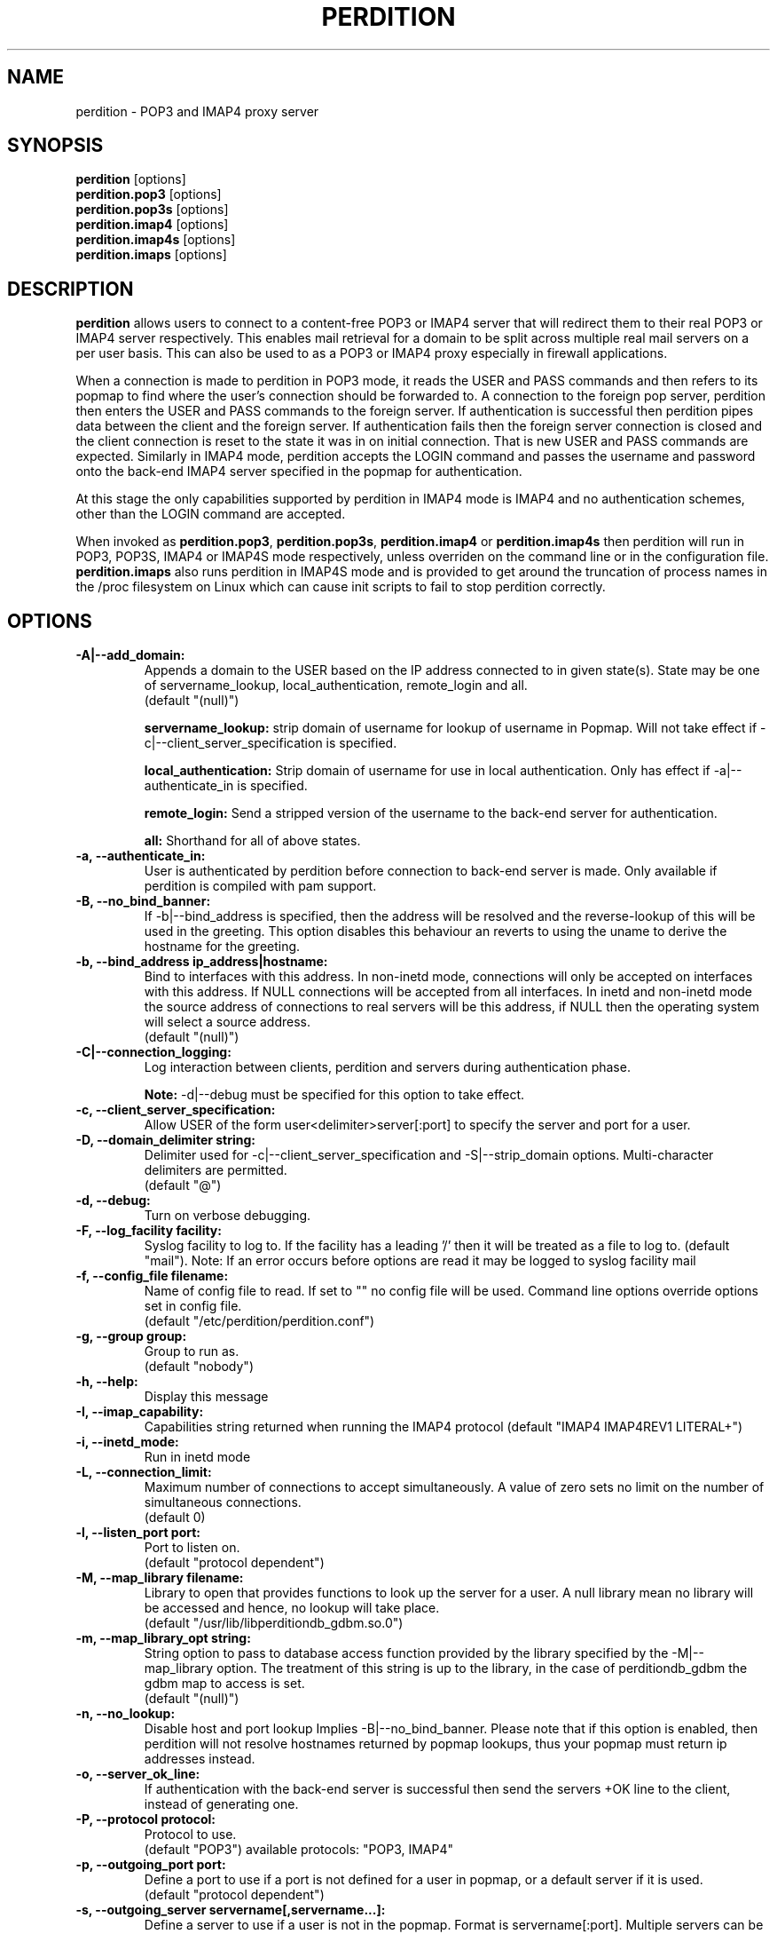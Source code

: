 .\""""""""""""""""""""""""""""""""""""""""""""""""""""""""""""""""""""""
.\" perdition.8                                            December 2000
.\" Horms                                             horms@vergenet.net
.\"
.\" perdition
.\" Mail retrieval proxy server
.\" Copyright (C) 1999-2002  Horms <horms@vergenet.net>
.\" 
.\" This program is free software; you can redistribute it and/or
.\" modify it under the terms of the GNU General Public License as
.\" published by the Free Software Foundation; either version 2 of the
.\" License, or (at your option) any later version.
.\" 
.\" This program is distributed in the hope that it will be useful, but
.\" WITHOUT ANY WARRANTY; without even the implied warranty of
.\" MERCHANTABILITY or FITNESS FOR A PARTICULAR PURPOSE.  See the GNU
.\" General Public License for more details.
.\" 
.\" You should have received a copy of the GNU General Public License
.\" along with this program; if not, write to the Free Software
.\" Foundation, Inc., 59 Temple Place, Suite 330, Boston, MA
.\" 02111-1307  USA
.\"
.\""""""""""""""""""""""""""""""""""""""""""""""""""""""""""""""""""""""
.TH PERDITION 8 "4th May 2001"
.SH NAME
perdition \- POP3 and IMAP4 proxy server
.SH SYNOPSIS
\fBperdition\fP [options]
.br
\fBperdition.pop3\fP [options]
.br
\fBperdition.pop3s\fP [options]
.br
\fBperdition.imap4\fP [options]
.br
\fBperdition.imap4s\fP [options]
.br
\fBperdition.imaps\fP [options]
.SH DESCRIPTION
\fBperdition\fP allows users to connect to a content\-free POP3 or
IMAP4 server that will redirect them to their real POP3 or IMAP4
server respectively. This enables mail retrieval for a domain to
be split across multiple real mail servers on a per user basis.
This can also be used to as a POP3 or IMAP4 proxy especially in
firewall applications.
.P
When a connection is made to perdition in POP3 mode, it reads the
USER and PASS commands and then refers to its popmap to find
where the user's connection should be forwarded to. A connection
to the foreign pop server, perdition then enters the USER and
PASS commands to the foreign server. If authentication is
successful then perdition pipes data between the client and the
foreign server.  If authentication fails then the foreign server
connection is closed and the client connection is reset to the
state it was in on initial connection. That is new USER and PASS
commands are expected. Similarly in IMAP4 mode, perdition accepts
the LOGIN command and passes the username and password onto the
back\-end IMAP4 server specified in the popmap for authentication.
.P
At this stage the only capabilities supported by perdition in
IMAP4 mode is IMAP4 and no authentication schemes, other than
the LOGIN command are accepted.
.P
When invoked as \fBperdition.pop3\fP, \fBperdition.pop3s\fP,
\fBperdition.imap4\fP or \fBperdition.imap4s\fP then perdition
will run in POP3, POP3S, IMAP4 or IMAP4S mode respectively,
unless overriden on the command line or in the configuration file.
\fBperdition.imaps\fP also runs perdition in IMAP4S mode and is
provided to get around the truncation of process names in
the /proc filesystem on Linux which can cause init scripts to
fail to stop perdition correctly.
.SH OPTIONS
.TP
.B \-A|\-\-add_domain:
Appends a domain to the USER based on the IP address connected to
in given state(s). State may be one of servername_lookup,
local_authentication, remote_login and all.
.br
(default "(null)")
.sp
.B servername_lookup:
strip domain of username for lookup of username in
Popmap. Will not take effect if \-c|\-\-client_server_specification
is specified.
.sp
.B local_authentication:
Strip domain of username for use in local
authentication. Only has effect if \-a|\-\-authenticate_in is specified.
.sp
.B remote_login:
Send a stripped version of the username to the back-end
server for authentication.
.sp
.B all:
Shorthand for all of above states.
.TP
.B \-a, \-\-authenticate_in:
User is authenticated by perdition before connection to back-end
server is made. Only available if perdition is compiled with pam
support.
.TP
.B \-B, \-\-no_bind_banner:
If \-b|\-\-bind_address is specified, then the address will be resolved
and the reverse\-lookup of this will be used in the greeting. This
option disables this behaviour an reverts to using the uname to
derive the hostname for the greeting.
.TP
.B \-b, \-\-bind_address ip_address|hostname:
Bind to interfaces with this address. In non\-inetd mode, connections
will only be accepted on interfaces with this address. If NULL
connections will be accepted from all interfaces. In inetd and
non\-inetd mode the source address of connections to real servers
will be this address, if NULL then the operating system will select
a source address.
.br
(default "(null)")
.TP
.B \-C|\-\-connection_logging:
Log interaction between clients, perdition and servers during
authentication phase.
.sp
\fBNote:\fP \-d|\-\-debug must be specified for this option to take effect.
.TP
.B \-c, \-\-client_server_specification:
Allow USER of the form user<delimiter>server[:port] to specify the
server and port for a user.
.TP
.B \-D, \-\-domain_delimiter string:
Delimiter used for \-c|\-\-client_server_specification and
\-S|\-\-strip_domain options. Multi\-character delimiters are permitted.
.br
(default "@")
.TP
.B \-d, \-\-debug:
Turn on verbose debugging.
.TP
.B \-F, \-\-log_facility facility:
Syslog facility to log to. If the facility has a leading '/' then it will
be treated as a file to log to. (default "mail").  Note: If an error occurs
before options are read it may be logged to syslog facility mail
.TP
.B \-f, \-\-config_file filename:
Name of config file to read. If set to "" no config file will be
used. Command line options override options set in config file.
.br
(default "/etc/perdition/perdition.conf")
.TP
.B \-g, \-\-group group:
Group to run as.
.br
(default "nobody")
.TP
.B \-h, \-\-help:
Display this message
.TP
.B \-I, \-\-imap_capability:
Capabilities string returned when running the IMAP4 protocol
(default "IMAP4 IMAP4REV1 LITERAL+")
.TP
.B \-i, \-\-inetd_mode:
Run in inetd mode
.TP
.B \-L, \-\-connection_limit:
Maximum number of connections to accept simultaneously. A value of
zero sets no limit on the number of simultaneous connections.
.br
(default 0)
.TP
.B \-l, \-\-listen_port port:
Port to listen on.
.br
(default "protocol dependent")
.TP
.B \-M, \-\-map_library filename:
Library to open that provides functions to look up the server for a
user. A null library mean no library will be accessed and hence, no
lookup will take place.
.br
(default "/usr/lib/libperditiondb_gdbm.so.0")
.TP
.B \-m, \-\-map_library_opt string:
String option to pass to database access function provided by the
library specified by the \-M|\-\-map_library option. The treatment of
this string is up to the library, in the case of perditiondb_gdbm
the gdbm map to access is set.
.br
(default "(null)")
.TP
.B \-n, \-\-no_lookup:
Disable host and port lookup Implies \-B|\-\-no_bind_banner.
Please note that if this option is enabled, then perdition will
not resolve hostnames returned by popmap lookups, thus your popmap
must return ip addresses instead.
.TP
.B \-o, \-\-server_ok_line:
If authentication with the back\-end server is successful then send
the servers +OK line to the client, instead of generating one.
.TP
.B \-P, \-\-protocol protocol:
Protocol to use.
.br
(default "POP3")
available protocols: "POP3, IMAP4"
.TP
.B \-p, \-\-outgoing_port port:
Define a port to use if a port is not defined for a user in popmap,
or a default server if it is used.
.br
(default "protocol dependent")
.TP
.B \-s, \-\-outgoing_server servername[,servername...]:
Define a server to use if a user is not in the popmap. Format is
servername[:port]. Multiple servers can be delimited by a ','. If
multiple servers are specified then they are used in a round robin.
.br
(default "(null)")
.TP
.B \-S, \-\-strip_domain state[,state]:
Allow USER of the from user<delimiter>domain where <delimiter>domain
will be striped off in given state(s). State may be one of servername_lookup,
local_authentication, remote_login and all. See \-A|\-\-add_domain for a
description of the states.
.TP
.B \-t, \-\-timeout:
Idle timeout in seconds. Value of zero sets infinite timeout.
.br
(default 1800)
.TP
.B \-u, \-\-username username:
Username to run as.
.br
(default "nobody")
.TP
.B \-U, \-\-username_from_database:
If the servername in the popmap specified in the form:
user<delimiter>domain then use the username given by the servername.  If a
servername is given in this form then the domain will be used as the server
to connect to, regardless of it the \-U|\-\-username_from_database option is
specified or not.
.TP
.B \-q, \-\-quiet:
Only log errors. Overridden by \-d|\-\-debug
.TP
.B \-\-lookup_domain:
If the username is not found on a popmap lookup, and the domain-delimiter
is part of the username, then lookup up the domain portion of the username,
prefixed by the domain_delimiter in the database. Allows different default
servers to be defined for different domains. Overriden by
\-c|\-\-client_server_specification.
.TP
.B \-\-lower_case state[,state...]:
Convert usernames to lower case according the the locale in given
state(s). State may be one of servername_lookup,
local_authentication, remote_login and all. See \-A|\-\-add_domain for a
description of the states.
.br
(default "(null)")
.TP
.B \-\-query_key format[,format...]:
Instead of using the username as supplied by the end user, possibly
modified by \-\-strip_domain, use the formats specified. The formats
will be used in order to querey the popmap. The result from the first 
successful lookup will be used. The format is comprised of a string
of characters, delimited by ','. The following escape codes
are valid:
.sp
\\U: Long Username, the entire string supplied by 
    the end user, less any effects of 
    \-\-strip_domain.
.br
\\u: Short Username, the portion Long Username 
    before the domain delimiter.
.br
\\D: Domain Delimiter, as spefified by 
    \-\-domain_delimiter
.br
\\d: Domain the portion Long Username after the
    domain delimiter.
.br
\\i: Source IP address of the connection
.br
\\I: Destination IP addres of the connection
.br
\\P: Destination port of the connection
.br
\\\\: Literal \\
.sp
As a ',' is the delimiter between formats, it cannot appear
within a format. All other characters other than the escape codes
above, and ',' are treated as literals.
.sp
Examples
.sp
Use the supplied username, the default behaviour
.br
\\U
.sp
Use the user portion of the supplied username, if this
doesn't work try the domain protion of the supplied 
username preceded by the domain delimiter
.br
\\u,\\D\\d
.sp
Use the destination IP address
.br
\\I
.sp
Escape codes interspersed with literals
.br
\\u\\da_domain,\\da_domain
.TP
.B \-\-ssl_mode:
Use SSL and or TLS for the listening and/or outgoing connections.
A comma delimited list of: none, ssl_listen, ssl_outgoing,
ssl_all, tls_listen, tls_outgoing, tls_all. TLS is defined
in RFC 2595. Only available if perdition is compiled with SSL support.
.br
(default "(null)")
.sp
.B none:
Do not use SSL or TLS for any connections. This is the same as
providing no option, the default.
.sp
.B ssl_listen:
When listening for incoming connections they will be treated
as SSL connections.
.sp
.B ssl_outoing:
Use SSL to connect to real pop/imap servers.
.sp
.B ssl_all:
Short hand for ssl_listen,ssl_outoing.
.sp
.B tls_listen:
When listening for incoming connections they will be treated
as TLS connections.
.sp
.B tls_outgoing:
Use TLS to connect to real pop/imap servers.
.sp
.B tls_all:
Short hand for tls_listen,tls_all.
.TP
.B \-\-ssl_cert_file:
Certificate to use when listening for SSL or TLS connections. Only
available if perdition is compiled with SSL support.
.br
(default "/etc/perdition/perdition.key.pem")
.TP
.B \-\-ssl_key_file:
Public key to use when listening for SSL or TLS connections. Only available
if perdition is compiled with SSL support.
.br
(default "/etc/perdition/perdition.crt.pem")
.TP
\fBNote:\fP Default value for binary flags is off.
.SH USER DATABASE (POPMAP)
For information on mechanisms for resolving users to a host and port and
information on the \-M|\-\-map_library and \-m|\-\-map_library_opt flags, please
see \fBperditiondb\fP(5).
.PP
Note that by specifying an map library no map lookups will occur and
all connections will use the \-s|\-\-outgoing_server. In this way perdition
can be configured as a "pure proxy".
.SH STAND\-ALONE MODE
Normally perdition will bind to a port, and listen for connections.  The
default port is 110 in POP3 mode and 143 in IMAP4 mode, an alternate port
can be specified with the \-l|\-\-listen_port command line option. In this 
mode perdition will fork to manage clients.
.PP
.B Stand\-Alone Mode: RPM Installation
.PP
In the RPM distribution perdition can be started and 
stopped in stand\-alone mode using:
.PP
/etc/rc.d/init.d/perdition start
.br
/etc/rc.d/init.d/perdition stop
.PP
Editing /etc/sysconfig/perdition allows control of whether perdition
will be started in POP3 mode, IMAP4 mode or both (or neither).
.PP
The syntax for this file is:
.PP
.nf
POP3=[on|off]
IMAP4=[on|off]
.fi
.PP
The file is sourced into the init script so normal bash syntax
applies. Blank lines are ignored, as is anything after a # on a line.
.PP
e.g.
.PP
.nf
POP3=on
IMAP4=on
.fi
.PP
If you are using the RPM and you do not want perdition to run in 
stand\-alone mode at boot up after installation run:
.PP
/sbin/chkconfig \-\-del perdition
.PP
.B Stand\-Alone Mode: Debian Installation
.PP
In the Debian distribution perdition can be started and 
stopped in stand\-alone mode using:
.PP
/etc/init.d/perdition start
.br
/etc/init.d/perdition stop
.PP
Editing the definitions of POP3 and IMAP4 in /etc/init.d/perdition allows 
control of whether perdition will be started in POP3 mode, IMAP4 mode or 
both (or neither). The valid values are "on" and "off".
.PP
If you are using a Debian installation of perdition and you do not want 
perdition to run in stand\-alone mode at boot up after installation run:
.PP
/usr/sbin/update\-rc.d perdition remove
.SH INETD MODE
Perdition can be used in conjunction with inetd. This enables perdition to
benefit from tcpd where access can be controlled to some extent using
/etc/hosts.allow and /etc/hosts.deny.
.PP
To use perdition with inetd you need to add a line to /etc/inetd.conf and
then restart inetd. The following line was added to run perdition with
inetd under Red Hat 6.x and Debian 2.2.:
.PP
pop3  stream tcp nowait root /usr/sbin/tcpd /usr/sbin/perdition \-i \-P POP3
.br
imap2 stream tcp nowait root /usr/sbin/tcpd /usr/sbin/perdition \-i \-P IMAP4
.PP
On RedHat 6.x inetd should then be restarted using:
.PP
/etc/rc.d/init.d/inet restart
.PP
On Debian inetd should then be restarted using:
.PP
/etc/init.d/inet restart
.PP
The procedure for this may vary slightly on different installations.  In
particular you may have to run killall \-HUP inetd or kill \-HUP <inetd pid>
to restart inetd.
.SH LOCAL AUTHENTICATION
If perdition has been compiled against libpam, it may  be set up to
authenticate the user locally once the USER and PASS commands are entered
by specifying the \-a|\-\-authenticate_in option on the command line. This
authentication happens before the connection to the foreign server is made
and must succeed for a connection to the foreign server to be made. 
.PP
This authentication uses PAM and a sample pam configuration file for
perdition can be found in etc/pam.d/perdition in the source tree. This
should be dropped into /etc/pam.d.
.SH DOMAIN DELIMITER
A multi character domain delimiter can be set using the \-d|\-\-domain
delimiter option. This sets the delimiter used in conjunction with the
\-S|\-\-strip_domain and \-c|\-\-client_server_specification options.
.SH USER PORT SPECIFICATION
If perdition is invoked with the \-c|\-\-client_server_specification flag
then the user may optionally specify the server and port that perdition
should connect to for the client using the syntax
user<delimiter>host[:port].
.PP
Example:
.nf
IMAP4

0 login henry@that.host:143

POP3

user james@other.host
.fi
.SH IDLE TIMEOUTS
If there is no input from the client or back\-end server for greater than
timeout seconds then the connection is closed. The default timeout is 1800
seconds and can be specified on the command line with the \-t|\-\-timeout
option.  A time out of 0 means that timeouts are disabled and clients and
back\-end servers can idle indefinitely.
.SH LOOP DETECTION
The greeting that perdition displays when accepting an incoming connection
is "+OK POP3 Ready <hostname>" or "* OK IMAP4 Ready <hostname>" in POP3 and
IMAP4 modes respectively. If when perdition connects to the back\-end server
the greeting string matches the greeting string of the perdition process
making the connection then it is assumed that perdition is connecting to
itself and a "Re\-Authentication Failure" is returned to the client.
.SH CONFIGURATION FILE
The format of a line of the configuration file is:
.PP
<key> <value>
.PP
Key is either a short or long option as per
perdition \-h|\-\-help, without the leading \- or \-\-.  Blank lines are
ignored, as is anything including and after a # (hash) on a
line. If a \\ precedes a new line then the lines will be concatenated.
IF a \\ precedes any other character, including a # (hash) it
will be treated as a literal. Anything inside single quotes (')
will be treated as a literal. Anything other than a (') inside
double quotes (") will be treated as a literal. Whitespace
in keys must be escaped or quoted. Whitespace in values
need not be escaped or quoted.

Options that do not make sense in the configuration file such
as h|help and f|config_file  are ignored. Options specified on
the command line override the options in this file.
.PP
Example configuration File.
.nf
# perdition.conf
l           110             #Short option used as key
group       mail            #Long option used as key
a                           #Option with no argument
.fi
.SH POP BEFORE SMTP
Perdition supports POP before SMTP in both POP3 and IMAP4 mode
by logging having logging the following messages:
.P
When a user connects:
.P
Connect: <source_ip_address>[inetd_pid_<pid>]
.P
When a user is authenticted
.P
Auth: <source_ip_address> user="<username>" server="<servername">
port="<port>" status=failed|ok
.P
When a user disconnects
.P
Close: <source_ip_address> user="<username>" received=<bytes> sent=<bytes>
.SH LOGGING
By default, logs are logged via syslog using the facility mail.  You should
inspect /etc/syslog.conf to find where these logs are written.  Under Red
Hat 6.x these logs will be written to /var/log/maillog, under Solaris 7
these logs will be written to /var/log/syslog.  Normally each session will
have two perdition log entries.  Logs are prepended, depending on syslog
with the date, host, and perdition[<pid>]: .
.PP
Fatal errors are also logged with a prority of err. In stand\-alone mode
the startup parameters are logged on initialisation.  If the \-d|\-\-debug
command line option or configuration file directive is used then startup
parameters are logged in inetd mode and in both stand\-alone and identd
mode additional debugging messages are logged with a priority of debug. As
the flag implies, this is useful for debugging but is probably too verbose
for production systems. If the \-q|\-\-quiet command line option or
configuration file directive is used, only errors will be logged. This is
overridden by \-d|\-\-debug.
.SH SSL/TLS Support
Perdition supports using SSLv2 and SSLv3 to encrypt sessions between
end users and perdition and sessions between perdition and real servers.
SSL may be used for either, both or none of these classes of connections.
TLS support will be added at a later date.
.P
The public key and certificate files should be in PEM format.
As a quick guide, the files may be generated using openssl with the
folling command:
.nf
.P
openssl req \-new \-x509 \-nodes \\
  \-out perdition.crt.pem \-keyout perdition.key.pem \-days 365
.ni
.SH FILES
.TP
\fC/etc/perdition/perdition.conf
.SH SEE ALSO
perditiondb(5), inetd(8), syslog.conf(5), syslogd(8)
.SH AUTHORS
.B Lead
.br
Horms <horms@vergenet.net>
.PP
.B Perditiondb Library Authors
.br
Frederic Delchambre <dedel@freegates.be>      (MySQL)
.br
Chris Stratford: <chriss@uk.uu.net>           (LDAP)
.br
Nathan Neulinger <nneul@umr.edu>              (NIS)
.PP
.B Contributing Authors
.br
Daniel Roesen <droesen@entire\-systems.com>
.br
Clinton Work <work@scripty.com>
.br
Youri <ya@linkline.be>
.br
Jeremy Nelson <jnelson@optusnet.com.au>
.br
Wim Bonis <bonis@solution\-service.de>
.br
Arvid Requate <arvid@Team.OWL\-Online.DE>
.br
Mikolaj J. Habryn <dichro@rcpt.to>
.br
Ronny Cook <ronny@asiaonline.net>
.br
Geoff Mitchell <g.mitchell@videonetworks.com>
.br
Willi Langenberger <wlang@wu\-wien.ac.at>
.br
Matt Prigge <mprigge@pobox.com>

